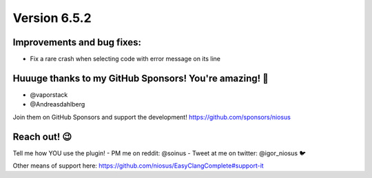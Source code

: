 Version 6.5.2
=============

Improvements and bug fixes:
---------------------------
- Fix a rare crash when selecting code with error message on its line

Huuuge thanks to my GitHub Sponsors! You're amazing! 🙏
-------------------------------------------------------
- @vaporstack
- @Andreasdahlberg

Join them on GitHub Sponsors and support the development!
https://github.com/sponsors/niosus

Reach out! 😉
-------------

Tell me how YOU use the plugin!
- PM me on reddit: @soinus
- Tweet at me on twitter: @igor_niosus 🐦

Other means of support here:
https://github.com/niosus/EasyClangComplete#support-it

